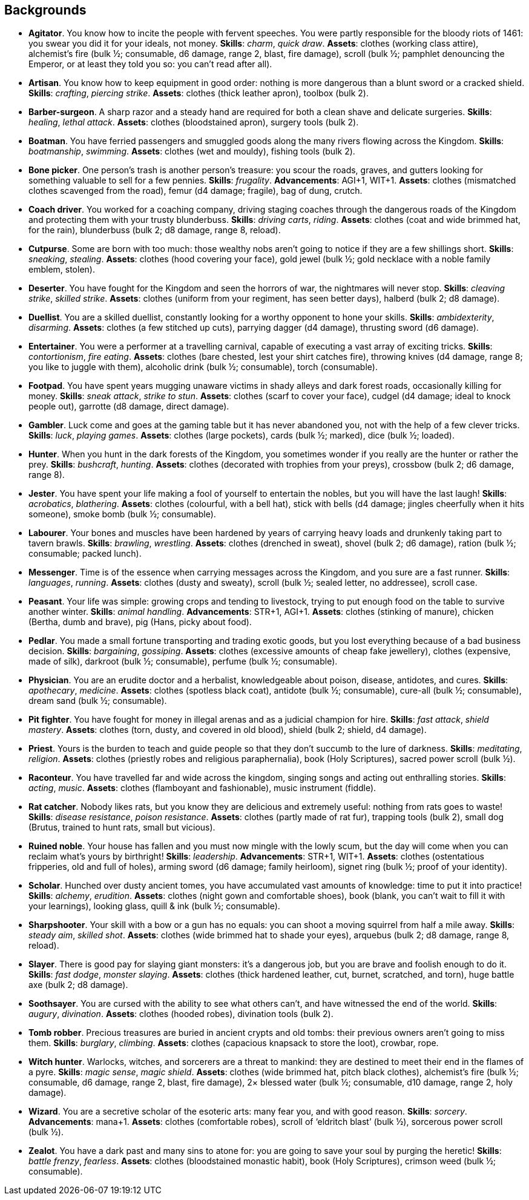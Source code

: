 // This file was automatically generated.

== Backgrounds

* *Agitator*.
You know how to incite the people with fervent speeches. You were partly responsible for the bloody riots of 1461: you swear you did it for your ideals, not money.
*Skills*: _charm_, _quick draw_.
*Assets*: clothes (working class attire), alchemist's fire (bulk ½; consumable, d6 damage, range 2, blast, fire damage), scroll (bulk ½; pamphlet denouncing the Emperor, or at least they told you so: you can't read after all).

* *Artisan*.
You know how to keep equipment in good order: nothing is more dangerous than a blunt sword or a cracked shield.
*Skills*: _crafting_, _piercing strike_.
*Assets*: clothes (thick leather apron), toolbox (bulk 2).

* *Barber-surgeon*.
A sharp razor and a steady hand are required for both a clean shave and delicate surgeries.
*Skills*: _healing_, _lethal attack_.
*Assets*: clothes (bloodstained apron), surgery tools (bulk 2).

* *Boatman*.
You have ferried passengers and smuggled goods along the many rivers flowing across the Kingdom.
*Skills*: _boatmanship_, _swimming_.
*Assets*: clothes (wet and mouldy), fishing tools (bulk 2).

* *Bone picker*.
One person's trash is another person's treasure: you scour the roads, graves, and gutters looking for something valuable to sell for a few pennies.
*Skills*: _frugality_.
*Advancements*: AGI+1, WIT+1.
*Assets*: clothes (mismatched clothes scavenged from the road), femur (d4 damage; fragile), bag of dung, crutch.

* *Coach driver*.
You worked for a coaching company, driving staging coaches through the dangerous roads of the Kingdom and protecting them with your trusty blunderbuss.
*Skills*: _driving carts_, _riding_.
*Assets*: clothes (coat and wide brimmed hat, for the rain), blunderbuss (bulk 2; d8 damage, range 8, reload).

* *Cutpurse*.
Some are born with too much: those wealthy nobs aren't going to notice if they are a few shillings short.
*Skills*: _sneaking_, _stealing_.
*Assets*: clothes (hood covering your face), gold jewel (bulk ½; gold necklace with a noble family emblem, stolen).

* *Deserter*.
You have fought for the Kingdom and seen the horrors of war, the nightmares will never stop.
*Skills*: _cleaving strike_, _skilled strike_.
*Assets*: clothes (uniform from your regiment, has seen better days), halberd (bulk 2; d8 damage).

* *Duellist*.
You are a skilled duellist, constantly looking for a worthy opponent to hone your skills.
*Skills*: _ambidexterity_, _disarming_.
*Assets*: clothes (a few stitched up cuts), parrying dagger (d4 damage), thrusting sword (d6 damage).

* *Entertainer*.
You were a performer at a travelling carnival, capable of executing a vast array of exciting tricks.
*Skills*: _contortionism_, _fire eating_.
*Assets*: clothes (bare chested, lest your shirt catches fire), throwing knives (d4 damage, range 8; you like to juggle with them), alcoholic drink (bulk ½; consumable), torch (consumable).

* *Footpad*.
You have spent years mugging unaware victims in shady alleys and dark forest roads, occasionally killing for money.
*Skills*: _sneak attack_, _strike to stun_.
*Assets*: clothes (scarf to cover your face), cudgel (d4 damage; ideal to knock people out), garrotte (d8 damage, direct damage).

* *Gambler*.
Luck come and goes at the gaming table but it has never abandoned you, not with the help of a few clever tricks.
*Skills*: _luck_, _playing games_.
*Assets*: clothes (large pockets), cards (bulk ½; marked), dice (bulk ½; loaded).

* *Hunter*.
When you hunt in the dark forests of the Kingdom, you sometimes wonder if you really are the hunter or rather the prey.
*Skills*: _bushcraft_, _hunting_.
*Assets*: clothes (decorated with trophies from your preys), crossbow (bulk 2; d6 damage, range 8).

* *Jester*.
You have spent your life making a fool of yourself to entertain the nobles, but you will have the last laugh!
*Skills*: _acrobatics_, _blathering_.
*Assets*: clothes (colourful, with a bell hat), stick with bells (d4 damage; jingles cheerfully when it hits someone), smoke bomb (bulk ½; consumable).

* *Labourer*.
Your bones and muscles have been hardened by years of carrying heavy loads and drunkenly taking part to tavern brawls.
*Skills*: _brawling_, _wrestling_.
*Assets*: clothes (drenched in sweat), shovel (bulk 2; d6 damage), ration (bulk ½; consumable; packed lunch).

* *Messenger*.
Time is of the essence when carrying messages across the Kingdom, and you sure are a fast runner.
*Skills*: _languages_, _running_.
*Assets*: clothes (dusty and sweaty), scroll (bulk ½; sealed letter, no addressee), scroll case.

* *Peasant*.
Your life was simple: growing crops and tending to livestock, trying to put enough food on the table to survive another winter.
*Skills*: _animal handling_.
*Advancements*: STR+1, AGI+1.
*Assets*: clothes (stinking of manure), chicken (Bertha, dumb and brave), pig (Hans, picky about food).

* *Pedlar*.
You made a small fortune transporting and trading exotic goods, but you lost everything because of a bad business decision.
*Skills*: _bargaining_, _gossiping_.
*Assets*: clothes (excessive amounts of cheap fake jewellery), clothes (expensive, made of silk), darkroot (bulk ½; consumable), perfume (bulk ½; consumable).

* *Physician*.
You are an erudite doctor and a herbalist, knowledgeable about poison, disease, antidotes, and cures.
*Skills*: _apothecary_, _medicine_.
*Assets*: clothes (spotless black coat), antidote (bulk ½; consumable), cure-all (bulk ½; consumable), dream sand (bulk ½; consumable).

* *Pit fighter*.
You have fought for money in illegal arenas and as a judicial champion for hire.
*Skills*: _fast attack_, _shield mastery_.
*Assets*: clothes (torn, dusty, and covered in old blood), shield (bulk 2; shield, d4 damage).

* *Priest*.
Yours is the burden to teach and guide people so that they don't succumb to the lure of darkness.
*Skills*: _meditating_, _religion_.
*Assets*: clothes (priestly robes and religious paraphernalia), book (Holy Scriptures), sacred power scroll (bulk ½).

* *Raconteur*.
You have travelled far and wide across the kingdom, singing songs and acting out enthralling stories.
*Skills*: _acting_, _music_.
*Assets*: clothes (flamboyant and fashionable), music instrument (fiddle).

* *Rat catcher*.
Nobody likes rats, but you know they are delicious and extremely useful: nothing from rats goes to waste!
*Skills*: _disease resistance_, _poison resistance_.
*Assets*: clothes (partly made of rat fur), trapping tools (bulk 2), small dog (Brutus, trained to hunt rats, small but vicious).

* *Ruined noble*.
Your house has fallen and you must now mingle with the lowly scum, but the day will come when you can reclaim what's yours by birthright!
*Skills*: _leadership_.
*Advancements*: STR+1, WIT+1.
*Assets*: clothes (ostentatious fripperies, old and full of holes), arming sword (d6 damage; family heirloom), signet ring (bulk ½; proof of your identity).

* *Scholar*.
Hunched over dusty ancient tomes, you have accumulated vast amounts of knowledge: time to put it into practice!
*Skills*: _alchemy_, _erudition_.
*Assets*: clothes (night gown and comfortable shoes), book (blank, you can't wait to fill it with your learnings), looking glass, quill & ink (bulk ½; consumable).

* *Sharpshooter*.
Your skill with a bow or a gun has no equals: you can shoot a moving squirrel from half a mile away.
*Skills*: _steady aim_, _skilled shot_.
*Assets*: clothes (wide brimmed hat to shade your eyes), arquebus (bulk 2; d8 damage, range 8, reload).

* *Slayer*.
There is good pay for slaying giant monsters: it's a dangerous job, but you are brave and foolish enough to do it.
*Skills*: _fast dodge_, _monster slaying_.
*Assets*: clothes (thick hardened leather, cut, burnet, scratched, and torn), huge battle axe (bulk 2; d8 damage).

* *Soothsayer*.
You are cursed with the ability to see what others can't, and have witnessed the end of the world.
*Skills*: _augury_, _divination_.
*Assets*: clothes (hooded robes), divination tools (bulk 2).

* *Tomb robber*.
Precious treasures are buried in ancient crypts and old tombs: their previous owners aren't going to miss them.
*Skills*: _burglary_, _climbing_.
*Assets*: clothes (capacious knapsack to store the loot), crowbar, rope.

* *Witch hunter*.
Warlocks, witches, and sorcerers are a threat to mankind: they are destined to meet their end in the flames of a pyre.
*Skills*: _magic sense_, _magic shield_.
*Assets*: clothes (wide brimmed hat, pitch black clothes), alchemist's fire (bulk ½; consumable, d6 damage, range 2, blast, fire damage), 2× blessed water (bulk ½; consumable, d10 damage, range 2, holy damage).

* *Wizard*.
You are a secretive scholar of the esoteric arts: many fear you, and with good reason.
*Skills*: _sorcery_.
*Advancements*: mana+1.
*Assets*: clothes (comfortable robes), scroll of '`eldritch blast`' (bulk ½), sorcerous power scroll (bulk ½).

* *Zealot*.
You have a dark past and many sins to atone for: you are going to save your soul by purging the heretic!
*Skills*: _battle frenzy_, _fearless_.
*Assets*: clothes (bloodstained monastic habit), book (Holy Scriptures), crimson weed (bulk ½; consumable).


